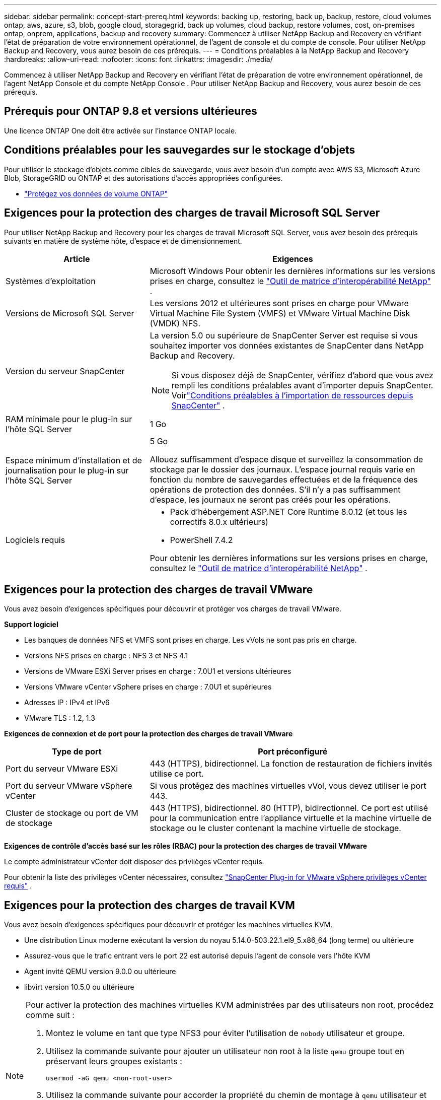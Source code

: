 ---
sidebar: sidebar 
permalink: concept-start-prereq.html 
keywords: backing up, restoring, back up, backup, restore, cloud volumes ontap, aws, azure, s3, blob, google cloud, storagegrid, back up volumes, cloud backup, restore volumes, cost, on-premises ontap, onprem, applications, backup and recovery 
summary: Commencez à utiliser NetApp Backup and Recovery en vérifiant l’état de préparation de votre environnement opérationnel, de l’agent de console et du compte de console.  Pour utiliser NetApp Backup and Recovery, vous aurez besoin de ces prérequis. 
---
= Conditions préalables à la NetApp Backup and Recovery
:hardbreaks:
:allow-uri-read: 
:nofooter: 
:icons: font
:linkattrs: 
:imagesdir: ./media/


[role="lead"]
Commencez à utiliser NetApp Backup and Recovery en vérifiant l’état de préparation de votre environnement opérationnel, de l’agent NetApp Console et du compte NetApp Console .  Pour utiliser NetApp Backup and Recovery, vous aurez besoin de ces prérequis.



== Prérequis pour ONTAP 9.8 et versions ultérieures

Une licence ONTAP One doit être activée sur l’instance ONTAP locale.



== Conditions préalables pour les sauvegardes sur le stockage d'objets

Pour utiliser le stockage d'objets comme cibles de sauvegarde, vous avez besoin d'un compte avec AWS S3, Microsoft Azure Blob, StorageGRID ou ONTAP et des autorisations d'accès appropriées configurées.

* link:prev-ontap-protect-overview.html["Protégez vos données de volume ONTAP"]




== Exigences pour la protection des charges de travail Microsoft SQL Server

Pour utiliser NetApp Backup and Recovery pour les charges de travail Microsoft SQL Server, vous avez besoin des prérequis suivants en matière de système hôte, d’espace et de dimensionnement.

[cols="33,66a"]
|===
| Article | Exigences 


| Systèmes d'exploitation  a| 
Microsoft Windows Pour obtenir les dernières informations sur les versions prises en charge, consultez le https://imt.netapp.com/matrix/imt.jsp?components=121074;&solution=1257&isHWU&src=IMT#welcome["Outil de matrice d'interopérabilité NetApp"^] .



| Versions de Microsoft SQL Server  a| 
Les versions 2012 et ultérieures sont prises en charge pour VMware Virtual Machine File System (VMFS) et VMware Virtual Machine Disk (VMDK) NFS.



| Version du serveur SnapCenter  a| 
La version 5.0 ou supérieure de SnapCenter Server est requise si vous souhaitez importer vos données existantes de SnapCenter dans NetApp Backup and Recovery.


NOTE: Si vous disposez déjà de SnapCenter, vérifiez d'abord que vous avez rempli les conditions préalables avant d'importer depuis SnapCenter.  Voirlink:concept-start-prereq-snapcenter-import.html["Conditions préalables à l'importation de ressources depuis SnapCenter"] .



| RAM minimale pour le plug-in sur l'hôte SQL Server  a| 
1 Go



| Espace minimum d'installation et de journalisation pour le plug-in sur l'hôte SQL Server  a| 
5 Go

Allouez suffisamment d’espace disque et surveillez la consommation de stockage par le dossier des journaux.  L'espace journal requis varie en fonction du nombre de sauvegardes effectuées et de la fréquence des opérations de protection des données.  S'il n'y a pas suffisamment d'espace, les journaux ne seront pas créés pour les opérations.



| Logiciels requis  a| 
* Pack d'hébergement ASP.NET Core Runtime 8.0.12 (et tous les correctifs 8.0.x ultérieurs)
* PowerShell 7.4.2


Pour obtenir les dernières informations sur les versions prises en charge, consultez le https://imt.netapp.com/matrix/imt.jsp?components=121074;&solution=1257&isHWU&src=IMT#welcome["Outil de matrice d'interopérabilité NetApp"^] .

|===


== Exigences pour la protection des charges de travail VMware

Vous avez besoin d’exigences spécifiques pour découvrir et protéger vos charges de travail VMware.

*Support logiciel*

* Les banques de données NFS et VMFS sont prises en charge. Les vVols ne sont pas pris en charge.
* Versions NFS prises en charge : NFS 3 et NFS 4.1
* Versions de VMware ESXi Server prises en charge : 7.0U1 et versions ultérieures
* Versions VMware vCenter vSphere prises en charge : 7.0U1 et supérieures
* Adresses IP : IPv4 et IPv6
* VMware TLS : 1.2, 1.3


*Exigences de connexion et de port pour la protection des charges de travail VMware*

[cols="33,66a"]
|===
| Type de port | Port préconfiguré 


| Port du serveur VMware ESXi  a| 
443 (HTTPS), bidirectionnel. La fonction de restauration de fichiers invités utilise ce port.



| Port du serveur VMware vSphere vCenter  a| 
Si vous protégez des machines virtuelles vVol, vous devez utiliser le port 443.



| Cluster de stockage ou port de VM de stockage  a| 
443 (HTTPS), bidirectionnel. 80 (HTTP), bidirectionnel. Ce port est utilisé pour la communication entre l'appliance virtuelle et la machine virtuelle de stockage ou le cluster contenant la machine virtuelle de stockage.

|===
*Exigences de contrôle d'accès basé sur les rôles (RBAC) pour la protection des charges de travail VMware*

Le compte administrateur vCenter doit disposer des privilèges vCenter requis.

Pour obtenir la liste des privilèges vCenter nécessaires, consultez https://docs.netapp.com/us-en/sc-plugin-vmware-vsphere/scpivs44_deployment_planning_and_requirements.html#rbac-privileges-required["SnapCenter Plug-in for VMware vSphere privilèges vCenter requis"^] .



== Exigences pour la protection des charges de travail KVM

Vous avez besoin d’exigences spécifiques pour découvrir et protéger les machines virtuelles KVM.

* Une distribution Linux moderne exécutant la version du noyau 5.14.0-503.22.1.el9_5.x86_64 (long terme) ou ultérieure
* Assurez-vous que le trafic entrant vers le port 22 est autorisé depuis l'agent de console vers l'hôte KVM
* Agent invité QEMU version 9.0.0 ou ultérieure
* libvirt version 10.5.0 ou ultérieure


[NOTE]
====
Pour activer la protection des machines virtuelles KVM administrées par des utilisateurs non root, procédez comme suit :

. Montez le volume en tant que type NFS3 pour éviter l'utilisation de `nobody` utilisateur et groupe.
. Utilisez la commande suivante pour ajouter un utilisateur non root à la liste `qemu` groupe tout en préservant leurs groupes existants :
+
[source, console]
----
usermod -aG qemu <non-root-user>
----
. Utilisez la commande suivante pour accorder la propriété du chemin de montage à `qemu` utilisateur et groupe et modifier les autorisations du chemin de montage :
+
[source, console]
----
chown -R qemu:qemu <kvm_vm_mount_path> & chmod 771 <kvm_vm_mount_path>
----
. Supprimez le répertoire NetApp_SnapCenter_Backups existant s'il existe.


====


== Exigences pour la protection des charges de travail Oracle

Assurez-vous que votre environnement répond à des exigences spécifiques pour découvrir et protéger les ressources Oracle.

* Base de données Oracle :
+
** Oracle 19C et 21C sont pris en charge dans un déploiement autonome.
** La base de données Oracle doit être déployée dans un stockage NetApp ONTAP principal ou secondaire.


* Prise en charge du stockage d'objets :
+
** Stockage d'objets Azure
** Amazon AWS
** NetApp StorageGRID
** ONTAP S3






== Exigences pour la protection des applications Kubernetes

Vous avez besoin d’exigences spécifiques pour découvrir les ressources Kubernetes et protéger vos applications Kubernetes.

Pour connaître les exigences de la NetApp Console , reportez-vous à<<Dans la NetApp Console>> .

* Un système ONTAP principal (ONTAP 9.16.1 ou version ultérieure)
* Un cluster Kubernetes - Les distributions et versions Kubernetes prises en charge incluent :
+
** Anthos On-Prem (VMware) et Anthos sur bare metal 1.16
** Kubernetes 1.27 - 1.33
** OpenShift 4.10 - 4.18
** Rancher Kubernetes Engine 2 (RKE2) v1.26.7+rke2r1, v1.28.5+rke2r1
** Suse Rancher


* NetApp Trident 24.10 ou version ultérieure
* NetApp Trident Protect 25.07 ou version ultérieure (installé lors de la découverte de la charge de travail Kubernetes)
* NetApp Trident Protect Connector 25.07 ou version ultérieure (installé lors de la découverte de la charge de travail Kubernetes)
+
** Assurez-vous que le port TCP 443 n'est pas filtré dans le sens sortant entre le cluster Kubernetes, le connecteur Trident Protect et le proxy Trident Protect.






== Exigences pour la protection des charges de travail Hyper-V

Assurez-vous que votre instance Hyper-V répond à des exigences spécifiques pour découvrir et protéger les machines virtuelles.

* Configuration logicielle requise pour l'hôte Windows Server Hyper-V :
+
** Éditions Microsoft Hyper-V 2019, 2022 et 2025
** Pack d'hébergement ASP.NET Core Runtime 8.0.12 (et tous les correctifs 8.0.x ultérieurs)
** PowerShell 7.4.2 ou version ultérieure
** Assurez-vous que le rôle Host Guardian Service est installé (reportez-vous à la https://learn.microsoft.com/en-us/windows-server/administration/server-manager/add-remove-roles-features?tabs=gui#add-roles-and-features-to-windows-server["Documentation de Microsoft Windows Server"^] pour les instructions)
** Assurez-vous que le trafic HTTPS bidirectionnel est autorisé pour les ports suivants dans les paramètres du pare-feu Windows :
+
*** 8144 (plugin NetApp pour Hyper-V)
*** 8145 (plugin NetApp pour Windows)




* Configuration matérielle requise pour l'hôte Hyper-V :
+
** Les hôtes autonomes et en cluster FCI sont pris en charge
** 1 Go de RAM minimum pour le plug-in NetApp Hyper-V sur l'hôte Hyper-V
** 5 Go minimum d'espace d'installation et de journal pour le plug-in sur l'hôte Hyper-V
+

NOTE: Assurez-vous d’allouer suffisamment d’espace disque sur l’hôte Hyper-V pour le dossier des journaux et surveillez régulièrement son utilisation.  L'espace requis dépend de la fréquence des sauvegardes et des opérations de protection des données.  S'il n'y a pas assez d'espace, les journaux ne seront pas générés.



* Configuration requise NetApp ONTAP :
+
** Un système ONTAP principal (ONTAP 9.14.1 ou version ultérieure)
** Pour les déploiements Hyper-V utilisant des partages CIFS pour stocker les données de la machine virtuelle, assurez-vous que la propriété de partage de disponibilité continue est activée sur le système ONTAP .  Reportez-vous à la https://docs.netapp.com/us-en/ontap/smb-hyper-v-sql/configure-shares-continuous-availability-task.html["Documentation ONTAP"^] pour les instructions.






== Dans la NetApp Console

Assurez-vous que la NetApp Console répond aux exigences suivantes.

* Un utilisateur de la console doit disposer du rôle et des privilèges requis pour effectuer des opérations sur les charges de travail Microsoft SQL Server et Kubernetes.  Pour découvrir les ressources, vous devez disposer du rôle NetApp Backup and Recovery de Super administrateur.  Voirlink:reference-roles.html["Accès aux fonctionnalités de NetApp Backup and Recovery basé sur les rôles"] pour plus de détails sur les rôles et les autorisations requis pour effectuer des opérations dans NetApp Backup and Recovery.
* Une organisation de console avec au moins un agent de console actif qui se connecte aux clusters ONTAP locaux ou à Cloud Volumes ONTAP.
* Au moins un système de console avec un cluster NetApp sur site ONTAP ou Cloud Volumes ONTAP .
* Un agent de console
+
Se référer à https://docs.netapp.com/us-en/console-setup-admin/concept-connectors.html["Apprenez à configurer un agent de console"] et https://docs.netapp.com/us-en/cloud-manager-setup-admin/reference-checklist-cm.html["exigences standard de la NetApp Console"^] .

+
** La version d'aperçu nécessite le système d'exploitation Ubuntu 22.04 LTS pour l'agent de console.






=== Configurer la NetApp Console

L’étape suivante consiste à configurer la console et la NetApp Backup and Recovery.

Revoir https://docs.netapp.com/us-en/cloud-manager-setup-admin/reference-checklist-cm.html["exigences standard de la NetApp Console"^] .



=== Créer un agent de console

Vous devez contacter votre équipe produit NetApp pour essayer la sauvegarde et la récupération.  Ensuite, lorsque vous utilisez l’agent de console, il inclura les fonctionnalités appropriées pour le service.

Pour créer un agent de console dans la NetApp Console avant d’utiliser le service, reportez-vous à la documentation de la console qui décrit https://docs.netapp.com/us-en/cloud-manager-setup-admin/concept-connectors.html["comment créer un agent de console"^] .

.Où installer l'agent de console
Pour terminer une opération de restauration, l'agent de console peut être installé aux emplacements suivants :

ifdef::aws[]

* Pour Amazon S3, l’agent de console peut être déployé sur vos locaux.


endif::aws[]

ifdef::azure[]

* Pour Azure Blob, l’agent de console peut être déployé sur vos locaux.


endif::azure[]

ifdef::gcp[]

endif::gcp[]

* Pour StorageGRID, l'agent de console doit être déployé dans vos locaux ; avec ou sans accès Internet.
* Pour ONTAP S3, l'agent de console peut être déployé dans vos locaux (avec ou sans accès Internet) ou dans un environnement de fournisseur de cloud



NOTE: Les références aux « systèmes ONTAP sur site » incluent les systèmes FAS et AFF .
